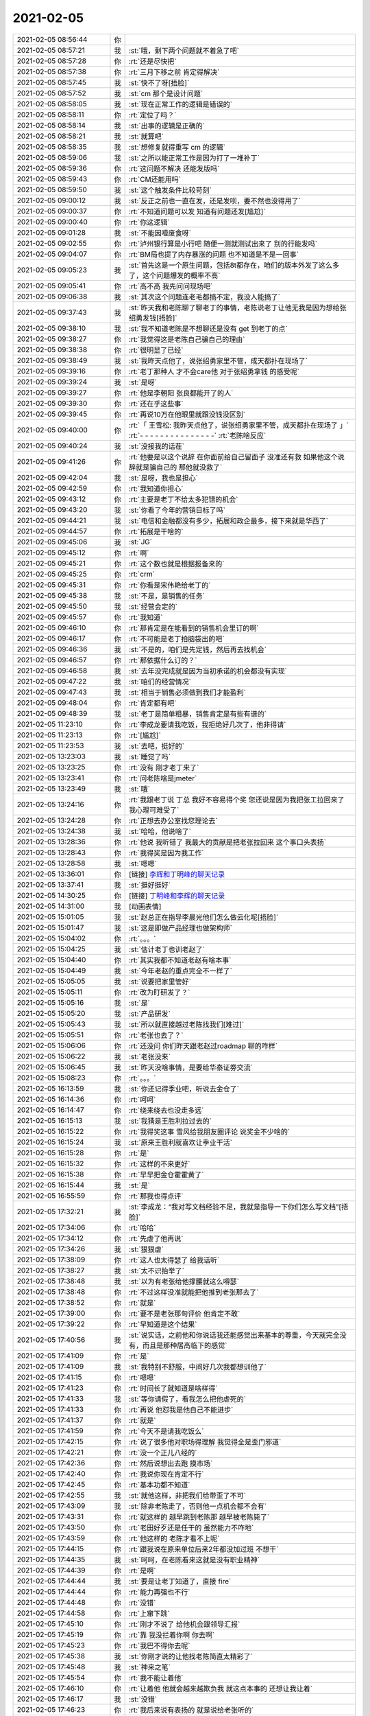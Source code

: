 2021-02-05
-------------

.. list-table::
   :widths: 25, 1, 60

   * - 2021-02-05 08:56:44
     - 你
     - .. image:: /images/376978.jpg
          :width: 100px
   * - 2021-02-05 08:57:21
     - 我
     - :st:`哦，剩下两个问题就不着急了吧`
   * - 2021-02-05 08:57:28
     - 你
     - :rt:`还是尽快把`
   * - 2021-02-05 08:57:38
     - 你
     - :rt:`三月下移之前 肯定得解决`
   * - 2021-02-05 08:57:45
     - 我
     - :st:`快不了呀[捂脸]`
   * - 2021-02-05 08:57:52
     - 我
     - :st:`cm 那个是设计问题`
   * - 2021-02-05 08:58:05
     - 我
     - :st:`现在正常工作的逻辑是错误的`
   * - 2021-02-05 08:58:11
     - 你
     - :rt:`定位了吗？`
   * - 2021-02-05 08:58:14
     - 我
     - :st:`出事的逻辑是正确的`
   * - 2021-02-05 08:58:21
     - 我
     - :st:`就算吧`
   * - 2021-02-05 08:58:35
     - 我
     - :st:`想修复就得重写 cm 的逻辑`
   * - 2021-02-05 08:59:06
     - 我
     - :st:`之所以能正常工作是因为打了一堆补丁`
   * - 2021-02-05 08:59:36
     - 你
     - :rt:`这问题不解决 还能发版吗`
   * - 2021-02-05 08:59:43
     - 你
     - :rt:`CM还能用吗`
   * - 2021-02-05 08:59:50
     - 我
     - :st:`这个触发条件比较苛刻`
   * - 2021-02-05 09:00:12
     - 我
     - :st:`反正之前也一直在发，还是发呗，要不然也没得用了`
   * - 2021-02-05 09:00:37
     - 你
     - :rt:`不知道问题可以发 知道有问题还发[尴尬]`
   * - 2021-02-05 09:00:40
     - 你
     - :rt:`你这逻辑`
   * - 2021-02-05 09:01:28
     - 我
     - :st:`不能因噎废食呀`
   * - 2021-02-05 09:02:55
     - 你
     - :rt:`泸州银行算是小行吧 随便一测就测试出来了 别的行能发吗`
   * - 2021-02-05 09:04:07
     - 你
     - :rt:`BM局也提了内存暴涨的问题 也不知道是不是一回事`
   * - 2021-02-05 09:05:23
     - 我
     - :st:`首先这是一个原生问题，包括8t都存在，咱们的版本外发了这么多了，这个问题爆发的概率不高`
   * - 2021-02-05 09:05:41
     - 你
     - :rt:`高不高 我先问问现场吧`
   * - 2021-02-05 09:06:38
     - 我
     - :st:`其次这个问题连老毛都搞不定，我没人能搞了`
   * - 2021-02-05 09:37:43
     - 我
     - :st:`昨天我和老陈聊了聊老丁的事情，老陈说老丁让他无我是因为想给张绍勇发钱[捂脸]`
   * - 2021-02-05 09:38:10
     - 我
     - :st:`我不知道老陈是不想聊还是没有 get 到老丁的点`
   * - 2021-02-05 09:38:27
     - 你
     - :rt:`我觉得这是老陈自己骗自己的理由`
   * - 2021-02-05 09:38:38
     - 你
     - :rt:`很明显了已经`
   * - 2021-02-05 09:38:49
     - 我
     - :st:`我昨天点他了，说张绍勇家里不管，成天都扑在现场了`
   * - 2021-02-05 09:39:16
     - 你
     - :rt:`老丁那种人 才不会care他 对于张绍勇拿钱 的感受呢`
   * - 2021-02-05 09:39:24
     - 我
     - :st:`是呀`
   * - 2021-02-05 09:39:27
     - 你
     - :rt:`他是李朝阳 张良都能开了的人`
   * - 2021-02-05 09:39:30
     - 你
     - :rt:`还在乎这些事`
   * - 2021-02-05 09:39:45
     - 你
     - :rt:`再说10万在他眼里就跟没钱没区别`
   * - 2021-02-05 09:40:00
     - 你
     - :rt:`「 王雪松: 我昨天点他了，说张绍勇家里不管，成天都扑在现场了 」`
       :rt:`- - - - - - - - - - - - - - -`
       :rt:`老陈啥反应`
   * - 2021-02-05 09:40:24
     - 我
     - :st:`没接我的话茬`
   * - 2021-02-05 09:41:26
     - 你
     - :rt:`他要是以这个说辞 在你面前给自己留面子 没准还有救 如果他这个说辞就是骗自己的 那他就没救了`
   * - 2021-02-05 09:42:04
     - 我
     - :st:`是呀，我也是担心`
   * - 2021-02-05 09:42:59
     - 你
     - :rt:`我知道你担心`
   * - 2021-02-05 09:43:12
     - 你
     - :rt:`主要是老丁不给太多犯错的机会`
   * - 2021-02-05 09:43:20
     - 我
     - :st:`你看了今年的营销目标了吗`
   * - 2021-02-05 09:44:21
     - 我
     - :st:`电信和金融都没有多少，拓展和政企最多，接下来就是华西了`
   * - 2021-02-05 09:44:57
     - 你
     - :rt:`拓展是干啥的`
   * - 2021-02-05 09:45:06
     - 我
     - :st:`JG`
   * - 2021-02-05 09:45:12
     - 你
     - :rt:`啊`
   * - 2021-02-05 09:45:21
     - 你
     - :rt:`这个数也就是根据报备来的`
   * - 2021-02-05 09:45:25
     - 你
     - :rt:`crm`
   * - 2021-02-05 09:45:31
     - 你
     - :rt:`你看是宋伟艳给老丁的`
   * - 2021-02-05 09:45:38
     - 我
     - :st:`不是，是销售的任务`
   * - 2021-02-05 09:45:50
     - 我
     - :st:`经营会定的`
   * - 2021-02-05 09:45:57
     - 你
     - :rt:`我知道`
   * - 2021-02-05 09:46:10
     - 你
     - :rt:`那肯定是在能看到的销售机会里订的啊`
   * - 2021-02-05 09:46:17
     - 你
     - :rt:`不可能是老丁拍脑袋出的吧`
   * - 2021-02-05 09:46:36
     - 我
     - :st:`不是的，咱们是先定钱，然后再去找机会`
   * - 2021-02-05 09:46:57
     - 你
     - :rt:`那依据什么订的？`
   * - 2021-02-05 09:46:58
     - 我
     - :st:`去年没完成就是因为当初承诺的机会都没有实现`
   * - 2021-02-05 09:47:22
     - 我
     - :st:`咱们的经营情况`
   * - 2021-02-05 09:47:43
     - 我
     - :st:`相当于销售必须做到我们才能盈利`
   * - 2021-02-05 09:48:04
     - 你
     - :rt:`肯定都有吧`
   * - 2021-02-05 09:48:39
     - 我
     - :st:`老丁是简单粗暴，销售肯定是有些有谱的`
   * - 2021-02-05 11:23:10
     - 你
     - :rt:`李成龙要请我吃饭，我拒绝好几次了，他非得请`
   * - 2021-02-05 11:23:13
     - 你
     - :rt:`[尴尬]`
   * - 2021-02-05 11:23:53
     - 我
     - :st:`去吧，挺好的`
   * - 2021-02-05 13:23:03
     - 我
     - :st:`睡觉了吗`
   * - 2021-02-05 13:23:25
     - 你
     - :rt:`没有 刚才老丁来了`
   * - 2021-02-05 13:23:41
     - 你
     - :rt:`问老陈啥是jmeter`
   * - 2021-02-05 13:23:49
     - 我
     - :st:`哦`
   * - 2021-02-05 13:24:16
     - 你
     - :rt:`我跟老丁说 丁总 我好不容易得个奖 您还说是因为我把张工拉回来了 我心理可难受了`
   * - 2021-02-05 13:24:28
     - 你
     - :rt:`正想去办公室找您理论去`
   * - 2021-02-05 13:24:38
     - 我
     - :st:`哈哈，他说啥了`
   * - 2021-02-05 13:28:36
     - 你
     - :rt:`他说 我听错了 我最大的贡献是把老张拉回来 这个事口头表扬`
   * - 2021-02-05 13:28:43
     - 你
     - :rt:`我得奖是因为我工作`
   * - 2021-02-05 13:28:58
     - 我
     - :st:`嗯嗯`
   * - 2021-02-05 13:36:01
     - 你
     - [链接] `李辉和丁明峰的聊天记录 <https://support.weixin.qq.com/cgi-bin/mmsupport-bin/readtemplate?t=page/favorite_record__w_unsupport>`_
   * - 2021-02-05 13:37:41
     - 我
     - :st:`挺好挺好`
   * - 2021-02-05 14:30:25
     - 你
     - [链接] `丁明峰和李辉的聊天记录 <https://support.weixin.qq.com/cgi-bin/mmsupport-bin/readtemplate?t=page/favorite_record__w_unsupport>`_
   * - 2021-02-05 14:31:00
     - 我
     - [动画表情]
   * - 2021-02-05 15:01:05
     - 我
     - :st:`赵总正在指导李晨光他们怎么做云化呢[捂脸]`
   * - 2021-02-05 15:01:47
     - 我
     - :st:`这是即做产品经理也做架构师`
   * - 2021-02-05 15:04:02
     - 你
     - :rt:`。。。`
   * - 2021-02-05 15:04:25
     - 我
     - :st:`估计老丁也训老赵了`
   * - 2021-02-05 15:04:40
     - 你
     - :rt:`其实我都不知道老赵有啥本事`
   * - 2021-02-05 15:04:49
     - 我
     - :st:`今年老赵的重点完全不一样了`
   * - 2021-02-05 15:05:05
     - 我
     - :st:`说要把家里管好`
   * - 2021-02-05 15:05:11
     - 你
     - :rt:`改为盯研发了？`
   * - 2021-02-05 15:05:16
     - 我
     - :st:`是`
   * - 2021-02-05 15:05:20
     - 我
     - :st:`产品研发`
   * - 2021-02-05 15:05:43
     - 我
     - :st:`所以就直接越过老陈找我们[难过]`
   * - 2021-02-05 15:05:51
     - 你
     - :rt:`老张也去了？`
   * - 2021-02-05 15:06:06
     - 你
     - :rt:`还没问 你们昨天跟老赵过roadmap 聊的咋样`
   * - 2021-02-05 15:06:22
     - 我
     - :st:`老张没来`
   * - 2021-02-05 15:06:45
     - 我
     - :st:`昨天没啥事情，是要给华泰证劵交流`
   * - 2021-02-05 15:08:23
     - 你
     - :rt:`。。。`
   * - 2021-02-05 16:13:59
     - 我
     - :st:`你还记得季业吧，听说去金仓了`
   * - 2021-02-05 16:14:36
     - 你
     - :rt:`呵呵`
   * - 2021-02-05 16:14:47
     - 你
     - :rt:`绕来绕去也没走多远`
   * - 2021-02-05 16:15:13
     - 我
     - :st:`我猜是王胜利拉过去的`
   * - 2021-02-05 16:15:22
     - 你
     - :rt:`我得奖这事 雪风给我朋友圈评论 说奖金不少啥的`
   * - 2021-02-05 16:15:24
     - 我
     - :st:`原来王胜利就喜欢让季业干活`
   * - 2021-02-05 16:15:28
     - 你
     - :rt:`是`
   * - 2021-02-05 16:15:32
     - 你
     - :rt:`这样的不来更好`
   * - 2021-02-05 16:15:38
     - 你
     - :rt:`早早把金仓霍霍黄了`
   * - 2021-02-05 16:15:44
     - 我
     - :st:`是`
   * - 2021-02-05 16:55:59
     - 你
     - :rt:`那我也得点评`
   * - 2021-02-05 17:32:21
     - 我
     - :st:`李成龙：“我对写文档经验不足，我就是指导一下你们怎么写文档”[捂脸]`
   * - 2021-02-05 17:34:06
     - 你
     - :rt:`哈哈`
   * - 2021-02-05 17:34:12
     - 你
     - :rt:`先虐了他再说`
   * - 2021-02-05 17:34:26
     - 我
     - :st:`狠狠虐`
   * - 2021-02-05 17:38:09
     - 你
     - :rt:`这人也太得瑟了 给我话听`
   * - 2021-02-05 17:38:27
     - 我
     - :st:`太不识抬举了`
   * - 2021-02-05 17:38:48
     - 我
     - :st:`以为有老张给他撑腰就这么嘚瑟`
   * - 2021-02-05 17:38:48
     - 你
     - :rt:`不过这样没准就能把他推到老张那去了`
   * - 2021-02-05 17:38:52
     - 你
     - :rt:`就是`
   * - 2021-02-05 17:39:00
     - 你
     - :rt:`要不是老张那句评价 他肯定不敢`
   * - 2021-02-05 17:39:22
     - 你
     - :rt:`早知道是这个结果`
   * - 2021-02-05 17:40:56
     - 我
     - :st:`说实话，之前他和你说话我还能感觉出来基本的尊重，今天就完全没有，而且是那种居高临下的感觉`
   * - 2021-02-05 17:41:09
     - 你
     - :rt:`是`
   * - 2021-02-05 17:41:09
     - 我
     - :st:`我特别不舒服，中间好几次我都想训他了`
   * - 2021-02-05 17:41:15
     - 你
     - :rt:`嗯嗯`
   * - 2021-02-05 17:41:23
     - 你
     - :rt:`时间长了就知道是啥样得`
   * - 2021-02-05 17:41:33
     - 我
     - :st:`等你请假了，看我怎么把他虐死的`
   * - 2021-02-05 17:41:33
     - 你
     - :rt:`再说 他怼我是他自己不能进步`
   * - 2021-02-05 17:41:37
     - 你
     - :rt:`就是`
   * - 2021-02-05 17:41:59
     - 你
     - :rt:`今天不是请我吃饭么`
   * - 2021-02-05 17:42:15
     - 你
     - :rt:`说了很多他对职场得理解 我觉得全是歪门邪道`
   * - 2021-02-05 17:42:21
     - 你
     - :rt:`没一个正儿八经的`
   * - 2021-02-05 17:42:36
     - 你
     - :rt:`然后说想出去跑 摸市场`
   * - 2021-02-05 17:42:40
     - 你
     - :rt:`我说你现在肯定不行`
   * - 2021-02-05 17:42:45
     - 你
     - :rt:`基本功都不知道`
   * - 2021-02-05 17:42:55
     - 我
     - :st:`就他这样，非把我们给带歪了不可`
   * - 2021-02-05 17:43:09
     - 我
     - :st:`除非老陈走了，否则他一点机会都不会有`
   * - 2021-02-05 17:43:31
     - 你
     - :rt:`就这样的 越早跳到老陈那 越早被老陈毙了`
   * - 2021-02-05 17:43:50
     - 你
     - :rt:`老田好歹还是任干的 虽然能力不咋地`
   * - 2021-02-05 17:43:59
     - 你
     - :rt:`他这样的 老陈才看不上呢`
   * - 2021-02-05 17:44:15
     - 你
     - :rt:`跟我说在原来单位后来2年都没加过班  不想干`
   * - 2021-02-05 17:44:35
     - 我
     - :st:`呵呵，在老陈看来这就是没有职业精神`
   * - 2021-02-05 17:44:39
     - 你
     - :rt:`是啊`
   * - 2021-02-05 17:44:44
     - 我
     - :st:`要是让老丁知道了，直接 fire`
   * - 2021-02-05 17:44:44
     - 你
     - :rt:`能力再强也不行`
   * - 2021-02-05 17:44:48
     - 你
     - :rt:`没错`
   * - 2021-02-05 17:44:58
     - 你
     - :rt:`上窜下跳`
   * - 2021-02-05 17:45:10
     - 你
     - :rt:`刚才不说了 给他机会跟领导汇报`
   * - 2021-02-05 17:45:19
     - 你
     - :rt:`靠 我没拦着你啊 你去啊`
   * - 2021-02-05 17:45:23
     - 你
     - :rt:`我巴不得你去呢`
   * - 2021-02-05 17:45:38
     - 我
     - :st:`你刚才说的让他找老陈简直太精彩了`
   * - 2021-02-05 17:45:48
     - 我
     - :st:`神来之笔`
   * - 2021-02-05 17:45:54
     - 你
     - :rt:`我不能让着他`
   * - 2021-02-05 17:46:10
     - 你
     - :rt:`让着他 他就会越来越欺负我 就这点本事的 还想让我让着`
   * - 2021-02-05 17:46:17
     - 我
     - :st:`没错`
   * - 2021-02-05 17:46:23
     - 你
     - :rt:`我后来说有表扬的 就是说给老张听的`
   * - 2021-02-05 17:46:23
     - 我
     - :st:`现在他就是欺负你怀孕`
   * - 2021-02-05 17:46:39
     - 我
     - :st:`嫌你挡着他了`
   * - 2021-02-05 17:46:50
     - 你
     - :rt:`呵呵`
   * - 2021-02-05 17:47:01
     - 你
     - :rt:`我还真没想拦着他`
   * - 2021-02-05 17:47:07
     - 你
     - :rt:`是他自己不争气`
   * - 2021-02-05 17:47:48
     - 我
     - :st:`他这种人，自己没本事，都归结为别人不给他机会`
   * - 2021-02-05 17:47:56
     - 你
     - :rt:`是`
   * - 2021-02-05 17:48:01
     - 你
     - :rt:`在他看来是这样的`
   * - 2021-02-05 17:48:55
     - 你
     - :rt:`说起来也是我这看人的眼光真不行`
   * - 2021-02-05 17:49:01
     - 你
     - :rt:`招来这么个祸害`
   * - 2021-02-05 17:49:25
     - 你
     - :rt:`我开始对他还有点责任感 他要是这样 就别怪我真压着他了`
   * - 2021-02-05 17:49:40
     - 你
     - :rt:`使劲给我收拾他`
   * - 2021-02-05 17:49:46
     - 我
     - :st:`那当然`
   * - 2021-02-05 17:49:58
     - 你
     - :rt:`看来还是你看人准`
   * - 2021-02-05 17:50:42
     - 我
     - :st:`我也有看差了的时候，当初我就觉得小强特别厉害[捂脸]`
   * - 2021-02-05 17:50:53
     - 你
     - :rt:`太能伪装了`
   * - 2021-02-05 17:50:54
     - 你
     - :rt:`哈哈`
   * - 2021-02-05 17:50:57
     - 你
     - :rt:`老陈都说过`